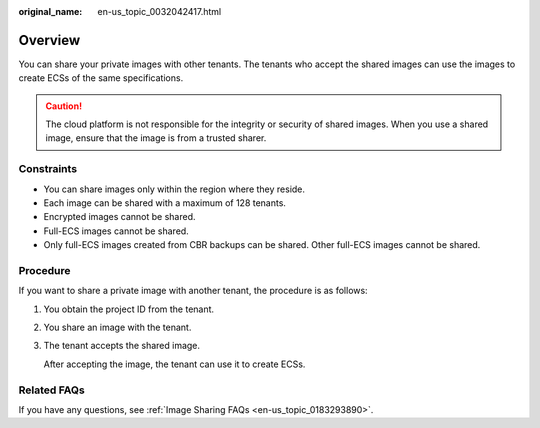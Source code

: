 :original_name: en-us_topic_0032042417.html

.. _en-us_topic_0032042417:

Overview
========

You can share your private images with other tenants. The tenants who accept the shared images can use the images to create ECSs of the same specifications.

.. caution::

   The cloud platform is not responsible for the integrity or security of shared images. When you use a shared image, ensure that the image is from a trusted sharer.

Constraints
-----------

-  You can share images only within the region where they reside.
-  Each image can be shared with a maximum of 128 tenants.
-  Encrypted images cannot be shared.
-  Full-ECS images cannot be shared.
-  Only full-ECS images created from CBR backups can be shared. Other full-ECS images cannot be shared.

Procedure
---------

If you want to share a private image with another tenant, the procedure is as follows:

#. You obtain the project ID from the tenant.

#. You share an image with the tenant.

#. The tenant accepts the shared image.

   After accepting the image, the tenant can use it to create ECSs.

Related FAQs
------------

If you have any questions, see :ref:`Image Sharing FAQs <en-us_topic_0183293890>`.
